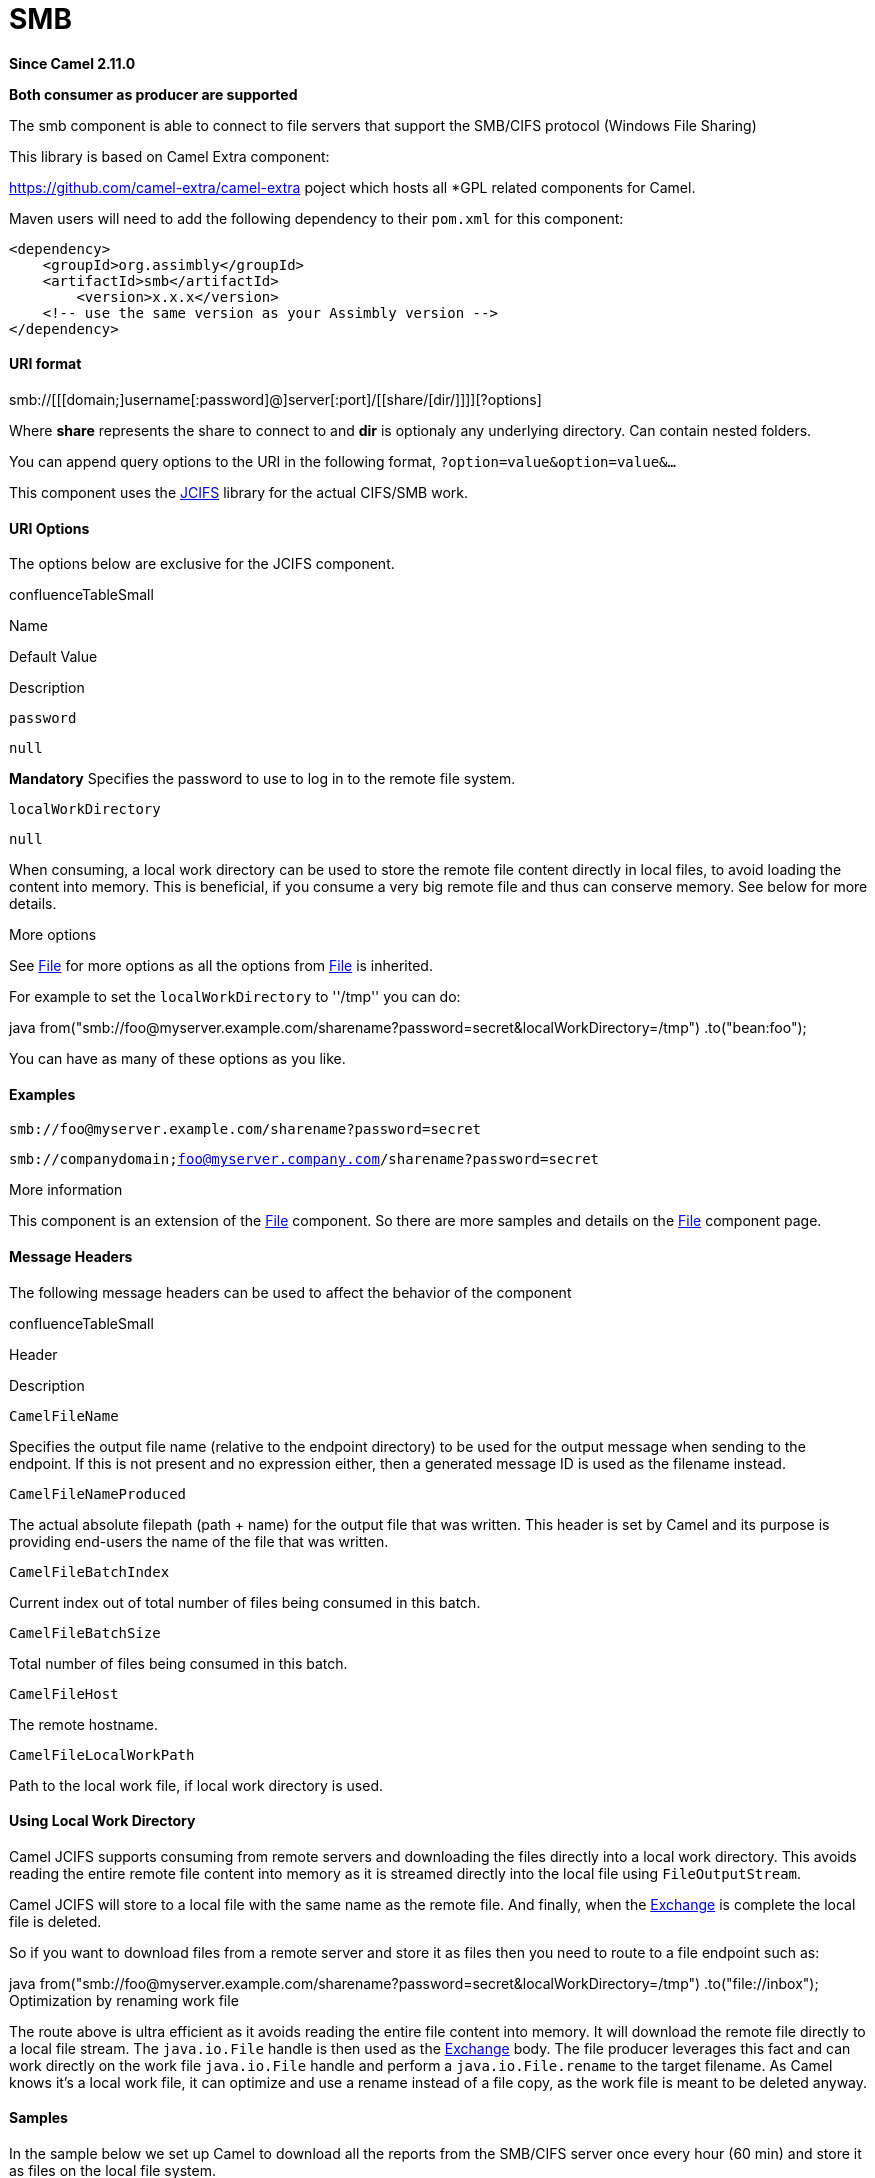 = smb Component
:doctitle: SMB
:shortname: smb
:artifactid: smb
:description: Connect to file servers that support the SMB/CIFS protocol (Windows File Sharing)
:since: 2.11.0
:supportlevel: Stable
:component-header: Both consumer as producer are supported
//Manually maintained attributes

*Since Camel {since}*

*{component-header}*

The smb component is able to connect to file servers that support the SMB/CIFS protocol (Windows File Sharing)

This library is based on Camel Extra component:

https://github.com/camel-extra/camel-extra poject which hosts all *GPL related components for Camel.

Maven users will need to add the following dependency to their `pom.xml`
for this component:

[source,xml]
------------------------------------------------------------
<dependency>
    <groupId>org.assimbly</groupId>
    <artifactId>smb</artifactId>
	<version>x.x.x</version>
    <!-- use the same version as your Assimbly version -->
</dependency>
------------------------------------------------------------



URI format
^^^^^^^^^^

smb://[[[domain;]username[:password]@]server[:port]/[[share/[dir/]]]][?options]

Where *share* represents the share to connect to and *dir* is optionaly
any underlying directory. Can contain nested folders.

You can append query options to the URI in the following format,
`?option=value&option=value&...`

This component uses the http://jcifs.samba.org/[JCIFS] library for the
actual CIFS/SMB work.

URI Options
^^^^^^^^^^^

The options below are exclusive for the JCIFS component.

confluenceTableSmall

Name

Default Value

Description

`password`

`null`

*Mandatory* Specifies the password to use to log in to the remote file
system.

`localWorkDirectory`

`null`

When consuming, a local work directory can be used to store the remote
file content directly in local files, to avoid loading the content into
memory. This is beneficial, if you consume a very big remote file and
thus can conserve memory. See below for more details.

More options

See link:file2.html[File] for more options as all the options from
link:file2.html[File] is inherited.

For example to set the `localWorkDirectory` to ''/tmp'' you can do:

java
from("smb://foo@myserver.example.com/sharename?password=secret&localWorkDirectory=/tmp")
.to("bean:foo");

You can have as many of these options as you like.

Examples
^^^^^^^^

`smb://foo@myserver.example.com/sharename?password=secret`  +

`smb://companydomain;foo@myserver.company.com/sharename?password=secret`

More information

This component is an extension of the link:file2.html[File] component.
So there are more samples and details on the link:file2.html[File]
component page.

Message Headers
^^^^^^^^^^^^^^^

The following message headers can be used to affect the behavior of the
component

confluenceTableSmall

Header

Description

`CamelFileName`

Specifies the output file name (relative to the endpoint directory) to
be used for the output message when sending to the endpoint. If this is
not present and no expression either, then a generated message ID is
used as the filename instead.

`CamelFileNameProduced`

The actual absolute filepath (path + name) for the output file that was
written. This header is set by Camel and its purpose is providing
end-users the name of the file that was written.

`CamelFileBatchIndex`

Current index out of total number of files being consumed in this batch.

`CamelFileBatchSize`

Total number of files being consumed in this batch.

`CamelFileHost`

The remote hostname.

`CamelFileLocalWorkPath`

Path to the local work file, if local work directory is used.

Using Local Work Directory
^^^^^^^^^^^^^^^^^^^^^^^^^^

Camel JCIFS supports consuming from remote servers and downloading the
files directly into a local work directory. This avoids reading the
entire remote file content into memory as it is streamed directly into
the local file using `FileOutputStream`.

Camel JCIFS will store to a local file with the same name as the remote
file. And finally, when the link:exchange.html[Exchange] is complete the
local file is deleted.

So if you want to download files from a remote server and store it as
files then you need to route to a file endpoint such as:

java
from("smb://foo@myserver.example.com/sharename?password=secret&localWorkDirectory=/tmp")
.to("file://inbox"); Optimization by renaming work file

The route above is ultra efficient as it avoids reading the entire file
content into memory. It will download the remote file directly to a
local file stream. The `java.io.File` handle is then used as the
link:exchange.html[Exchange] body. The file producer leverages this fact
and can work directly on the work file `java.io.File` handle and perform
a `java.io.File.rename` to the target filename. As Camel knows it's a
local work file, it can optimize and use a rename instead of a file
copy, as the work file is meant to be deleted anyway.

Samples
^^^^^^^

In the sample below we set up Camel to download all the reports from the
SMB/CIFS server once every hour (60 min) and store it as files on the
local file system.

java protected RouteBuilder createRouteBuilder() throws Exception \{
return new RouteBuilder() \{ public void configure() throws Exception \{
// we use a delay of 60 minutes (eg. once pr. hour) we poll the server
long delay = 60 * 60 * 1000L; // from the given server we poll (=
download) all the files // from the public/reports folder and store this
as files // in a local directory. Camel will use the filenames from the
server
from("smb://foo@myserver.example.com/public/reports?password=secret&delay="
+ delay) .to("file://target/test-reports"); } }; }
from("smb://foo@myserver.example.com/sharename?password=secret&amp;delay=60000")
.to("file://target/test-reports")

And the route using Spring DSL:

xml <route> <from
uri="smb://foo@myserver.example.com/sharename?password=secret&amp;delay=60000"/>
<to uri="file://target/test-reports"/> </route>

Filter using `org.apache.camel.component.file.GenericFileFilter`
^^^^^^^^^^^^^^^^^^^^^^^^^^^^^^^^^^^^^^^^^^^^^^^^^^^^^^^^^^^^^^^^

Camel supports pluggable filtering strategies. This strategy it to use
the build in `org.apache.camel.component.file.GenericFileFilter` in
Java. You can then configure the endpoint with such a filter to skip
certain filters before being processed.

In the sample we have built our own filter that only accepts files
starting with report in the filename.

\{snippet:id=e1|lang=java|url=camel/trunk/components/camel-ftp/src/test/java/org/apache/camel/component/file/remote/FromFtpRemoteFileFilterTest.java}

And then we can configure our route using the *filter* attribute to
reference our filter (using `#` notation) that we have defined in the
spring XML file:

xml <!-- define our sorter as a plain spring bean --> <bean
id="myFilter" class="com.mycompany.MyFileFilter"/> <route> <from
uri="smb://foo@myserver.example.com/sharename?password=secret&amp;filter=#myFilter"/>
<to uri="bean:processInbox"/> </route>

Filtering using ANT path matcher
^^^^^^^^^^^^^^^^^^^^^^^^^^^^^^^^

The ANT path matcher is a filter that is shipped out-of-the-box in the
*camel-spring* jar. So you need to depend on *camel-spring* if you are
using Maven.  +
The reason is that we leverage Spring's
http://static.springsource.org/spring/docs/3.0.x/api/org/springframework/util/AntPathMatcher.html[AntPathMatcher]
to do the actual matching.

The file paths are matched with the following rules:

* `?` matches one character
* `*` matches zero or more characters
* `**` matches zero or more directories in a path

The sample below demonstrates how to use it:

xml <camelContext xmlns="http://camel.apache.org/schema/spring">
<template id="camelTemplate"/> <!-- use myFilter as filter to allow
setting ANT paths for which files to scan for --> <endpoint
id="mySMBEndpoint"
uri="smb://foo@myserver.example.com/sharename?password=secret&amp;recursive=true&amp;filter=#myAntFilter"/>
<route> <from ref="mySMBEndpoint"/> <to uri="mock:result"/> </route>
</camelContext> <!-- we use the AntPathMatcherRemoteFileFilter to use
ant paths for includes and exclude --> <bean id="myAntFilter"
class="org.apache.camel.component.file.AntPathMatcherGenericFileFilter">
<!-- include any files in the sub folder that has day in the name -->
<property name="includes" value="**/subfolder/**/*day*"/> <!-- exclude
all files with bad in name or .xml files. Use comma to separate multiple
excludes --> <property name="excludes" value="**/*bad*,**/*.xml"/>
</bean> link:endpoint-see-also.html[Endpoint See Also]

* link:file2.html[File2]

